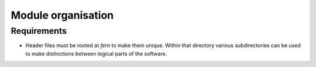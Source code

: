*******************
Module organisation
*******************

Requirements
============
* Header files must be rooted at `fern` to make them unique. Within that directory various subdirectories can be used to make distinctions between logical parts of the software.
